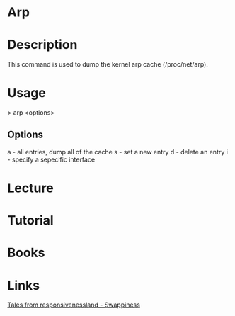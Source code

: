 #+TAGS: net op


* Arp
* Description
This command is used to dump the kernel arp cache (/proc/net/arp).

* Usage
> arp <options>

** Options
a - all entries, dump all of the cache
s - set a new entry
d - delete an entry
i - specify a sepecific interface
* Lecture
* Tutorial
* Books
* Links
[[https://rudd-o.com/linux-and-free-software/tales-from-responsivenessland-why-linux-feels-slow-and-how-to-fix-that][Tales from responsivenessland - Swappiness]]
